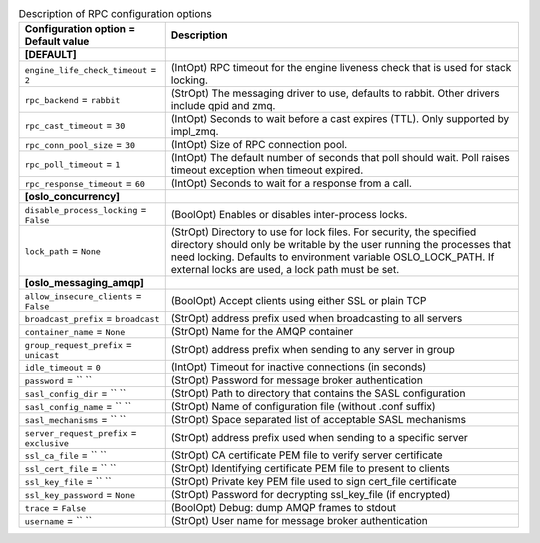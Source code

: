 ..
    Warning: Do not edit this file. It is automatically generated from the
    software project's code and your changes will be overwritten.

    The tool to generate this file lives in openstack-doc-tools repository.

    Please make any changes needed in the code, then run the
    autogenerate-config-doc tool from the openstack-doc-tools repository, or
    ask for help on the documentation mailing list, IRC channel or meeting.

.. list-table:: Description of RPC configuration options
   :header-rows: 1
   :class: config-ref-table

   * - Configuration option = Default value
     - Description
   * - **[DEFAULT]**
     -
   * - ``engine_life_check_timeout`` = ``2``
     - (IntOpt) RPC timeout for the engine liveness check that is used for stack locking.
   * - ``rpc_backend`` = ``rabbit``
     - (StrOpt) The messaging driver to use, defaults to rabbit. Other drivers include qpid and zmq.
   * - ``rpc_cast_timeout`` = ``30``
     - (IntOpt) Seconds to wait before a cast expires (TTL). Only supported by impl_zmq.
   * - ``rpc_conn_pool_size`` = ``30``
     - (IntOpt) Size of RPC connection pool.
   * - ``rpc_poll_timeout`` = ``1``
     - (IntOpt) The default number of seconds that poll should wait. Poll raises timeout exception when timeout expired.
   * - ``rpc_response_timeout`` = ``60``
     - (IntOpt) Seconds to wait for a response from a call.
   * - **[oslo_concurrency]**
     -
   * - ``disable_process_locking`` = ``False``
     - (BoolOpt) Enables or disables inter-process locks.
   * - ``lock_path`` = ``None``
     - (StrOpt) Directory to use for lock files.  For security, the specified directory should only be writable by the user running the processes that need locking. Defaults to environment variable OSLO_LOCK_PATH. If external locks are used, a lock path must be set.
   * - **[oslo_messaging_amqp]**
     -
   * - ``allow_insecure_clients`` = ``False``
     - (BoolOpt) Accept clients using either SSL or plain TCP
   * - ``broadcast_prefix`` = ``broadcast``
     - (StrOpt) address prefix used when broadcasting to all servers
   * - ``container_name`` = ``None``
     - (StrOpt) Name for the AMQP container
   * - ``group_request_prefix`` = ``unicast``
     - (StrOpt) address prefix when sending to any server in group
   * - ``idle_timeout`` = ``0``
     - (IntOpt) Timeout for inactive connections (in seconds)
   * - ``password`` = `` ``
     - (StrOpt) Password for message broker authentication
   * - ``sasl_config_dir`` = `` ``
     - (StrOpt) Path to directory that contains the SASL configuration
   * - ``sasl_config_name`` = `` ``
     - (StrOpt) Name of configuration file (without .conf suffix)
   * - ``sasl_mechanisms`` = `` ``
     - (StrOpt) Space separated list of acceptable SASL mechanisms
   * - ``server_request_prefix`` = ``exclusive``
     - (StrOpt) address prefix used when sending to a specific server
   * - ``ssl_ca_file`` = `` ``
     - (StrOpt) CA certificate PEM file to verify server certificate
   * - ``ssl_cert_file`` = `` ``
     - (StrOpt) Identifying certificate PEM file to present to clients
   * - ``ssl_key_file`` = `` ``
     - (StrOpt) Private key PEM file used to sign cert_file certificate
   * - ``ssl_key_password`` = ``None``
     - (StrOpt) Password for decrypting ssl_key_file (if encrypted)
   * - ``trace`` = ``False``
     - (BoolOpt) Debug: dump AMQP frames to stdout
   * - ``username`` = `` ``
     - (StrOpt) User name for message broker authentication
